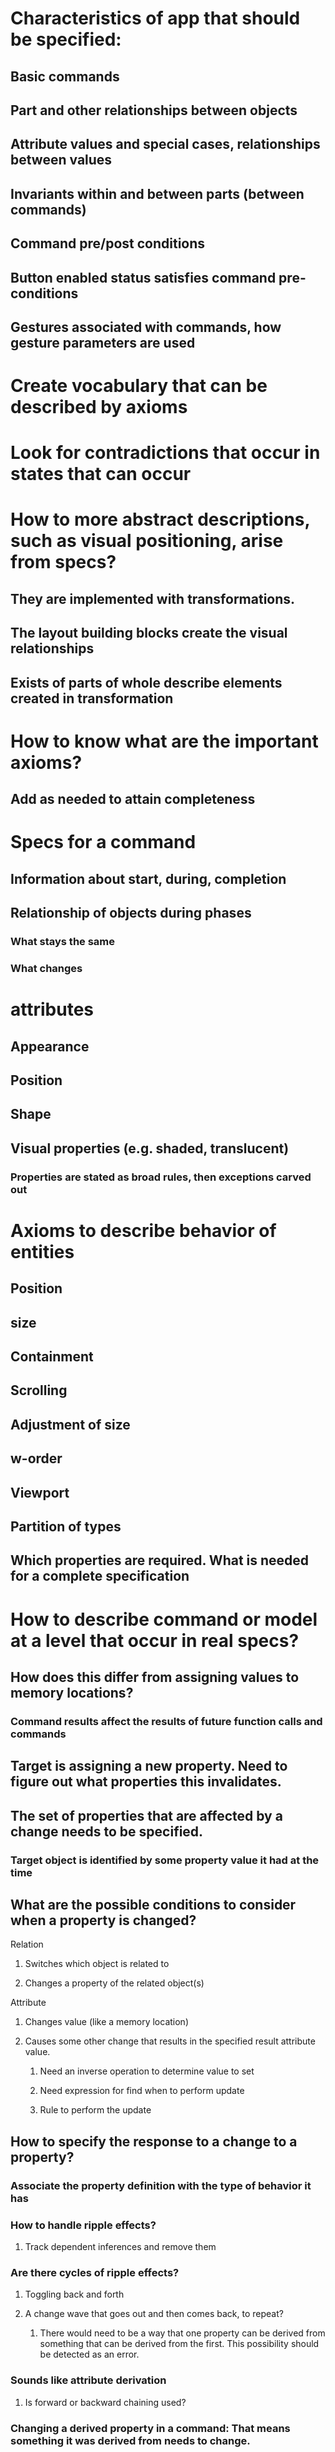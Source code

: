 #+STARTUP: showall
* Characteristics of app that should be specified:
** Basic commands
** Part and other relationships between objects
** Attribute values and special cases, relationships between values
** Invariants within and between parts (between commands)
** Command pre/post conditions
** Button enabled status satisfies command pre-conditions
** Gestures associated with commands, how gesture parameters are used

* Create vocabulary that can be described by axioms
* Look for contradictions that occur in states that can occur

* How to more abstract descriptions, such as visual positioning, arise from specs?
** They are implemented with transformations.
** The layout building blocks create the visual relationships
** Exists of parts of whole describe elements created in transformation

* How to know what are the important axioms?
** Add as needed to attain completeness

* Specs for a command
** Information about start, during, completion
** Relationship of objects during phases
*** What stays the same
*** What changes

* attributes
** Appearance 
** Position
** Shape
** Visual properties (e.g. shaded, translucent)
*** Properties are stated as broad rules, then exceptions carved out

* Axioms to describe behavior of entities
** Position
** size
** Containment
** Scrolling
** Adjustment of size
** w-order
** Viewport
** Partition of types
** Which properties are required. What is needed for a complete specification

* How to describe command or model at a level that occur in real specs?
** How does this differ from assigning values to memory locations?
*** Command results affect the results of future function calls and commands
** Target is assigning a new property. Need to figure out what properties this invalidates. 
** The set of properties that are affected by a change needs to be specified. 
*** Target object is identified by some property value it had at the time
** What are the possible conditions to consider when a property is changed?
**** Relation
***** Switches which object is related to
***** Changes a property of the related object(s)
**** Attribute
***** Changes value (like a memory location)
***** Causes some other change that results in the specified result attribute value.
****** Need an inverse operation to determine value to set
****** Need expression for find when to perform update
****** Rule to perform the update
** How to specify the response to a change to a property?
*** Associate the property definition with the type of behavior it has
*** How to handle ripple effects?
**** Track dependent inferences and remove them
*** Are there cycles of ripple effects? 
**** Toggling back and forth
**** A change wave that goes out and then comes back, to repeat? 
***** There would need to be a way that one property can be derived from something that can be derived from the first. This possibility should be detected as an error.
*** Sounds like attribute derivation
**** Is forward or backward chaining used?
*** Changing a derived property in a command: That means something it was derived from needs to change.
**** Example: a position set by dragging or because of some other change in position or content.
**** Possible resolutions:
***** Specify that change to derived property is converted into change to other property that is derived from as needed.
**** How to detect these? Property appears as both target of command and as conclusion of a rule.

* Components of specs:
** ERA declaration of object model
*** For document, visible behavior, and intermediate layers
** Production rules for deducing other attribute values and relationships
*** Within levels, and from lower levels to higher levels
*** Deriving lower level from higher level is ok, but needs to be consistent
*** Layers do not need to be distinct or linear. They are just separate properties that are constrained by each other.
** Commands (at each level)
*** Pre-condition
*** Operation: statement content (for code gen)
*** Post-condition: assertions that affect future functions and commands
**** Expressed as new facts about state
**** the affected objects are identified by parameters from the command (e.g. location)
** Invariants
*** Relationships between properties on same or related objects
** Rules for combining special cases (exceptions) to rules
** Rules for mapping property changes into lower level commands
*** These describe Xbi, but is also key to converting converting specs to programming
*** Specs might not want to resolve that fully, it is a programming decision


* How to transition from expressing a change to visible state to change to internal state
** Want to keep separate, because internal model is more likely to change than actual desired behavior
** Refer to initial rule, and assert that it is implemented by a lower level change. 
*** The override is an assertion that the lower level command causes the upper level change.
**** This assertion could be used as a test, or else just used in reasoning about the effect of the command, transformation, and/or visible behavior.
**** The specs of the transformation from lower level model to upper level is not complete unless the claimed result can be deduced.
*** Lower level command is implementation of upper level behavior.
*** Eventually all changes to visible objects get mapped to lower level document. Some commands will get specified initially as updates to document (or some intermediate layer).


* How to know when a rule can be taken as not having special cases? Can special cases propagate? 
** If the rule conditions depend on a derived term, then it is the result of propagating.
** Needs to be backward propagation to see if an special case is in effect

* An expression that accesses a property of an object needs to describe the object being access, so it can be compared against commands that may have modified it.
** This allows memory location ids to be used, since a relationship can be traversed to the get id to look up under.
